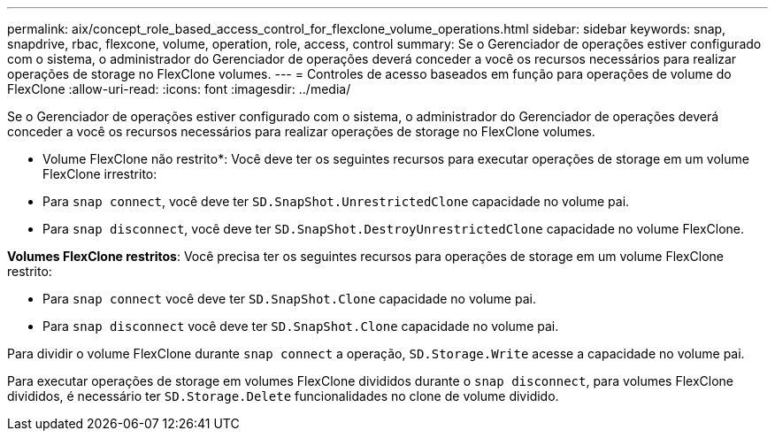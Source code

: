 ---
permalink: aix/concept_role_based_access_control_for_flexclone_volume_operations.html 
sidebar: sidebar 
keywords: snap, snapdrive, rbac, flexcone, volume, operation, role, access, control 
summary: Se o Gerenciador de operações estiver configurado com o sistema, o administrador do Gerenciador de operações deverá conceder a você os recursos necessários para realizar operações de storage no FlexClone volumes. 
---
= Controles de acesso baseados em função para operações de volume do FlexClone
:allow-uri-read: 
:icons: font
:imagesdir: ../media/


[role="lead"]
Se o Gerenciador de operações estiver configurado com o sistema, o administrador do Gerenciador de operações deverá conceder a você os recursos necessários para realizar operações de storage no FlexClone volumes.

* Volume FlexClone não restrito*: Você deve ter os seguintes recursos para executar operações de storage em um volume FlexClone irrestrito:

* Para `snap connect`, você deve ter `SD.SnapShot.UnrestrictedClone` capacidade no volume pai.
* Para `snap disconnect`, você deve ter `SD.SnapShot.DestroyUnrestrictedClone` capacidade no volume FlexClone.


*Volumes FlexClone restritos*: Você precisa ter os seguintes recursos para operações de storage em um volume FlexClone restrito:

* Para `snap connect` você deve ter `SD.SnapShot.Clone` capacidade no volume pai.
* Para `snap disconnect` você deve ter `SD.SnapShot.Clone` capacidade no volume pai.


Para dividir o volume FlexClone durante `snap connect` a operação, `SD.Storage.Write` acesse a capacidade no volume pai.

Para executar operações de storage em volumes FlexClone divididos durante o `snap disconnect`, para volumes FlexClone divididos, é necessário ter `SD.Storage.Delete` funcionalidades no clone de volume dividido.
